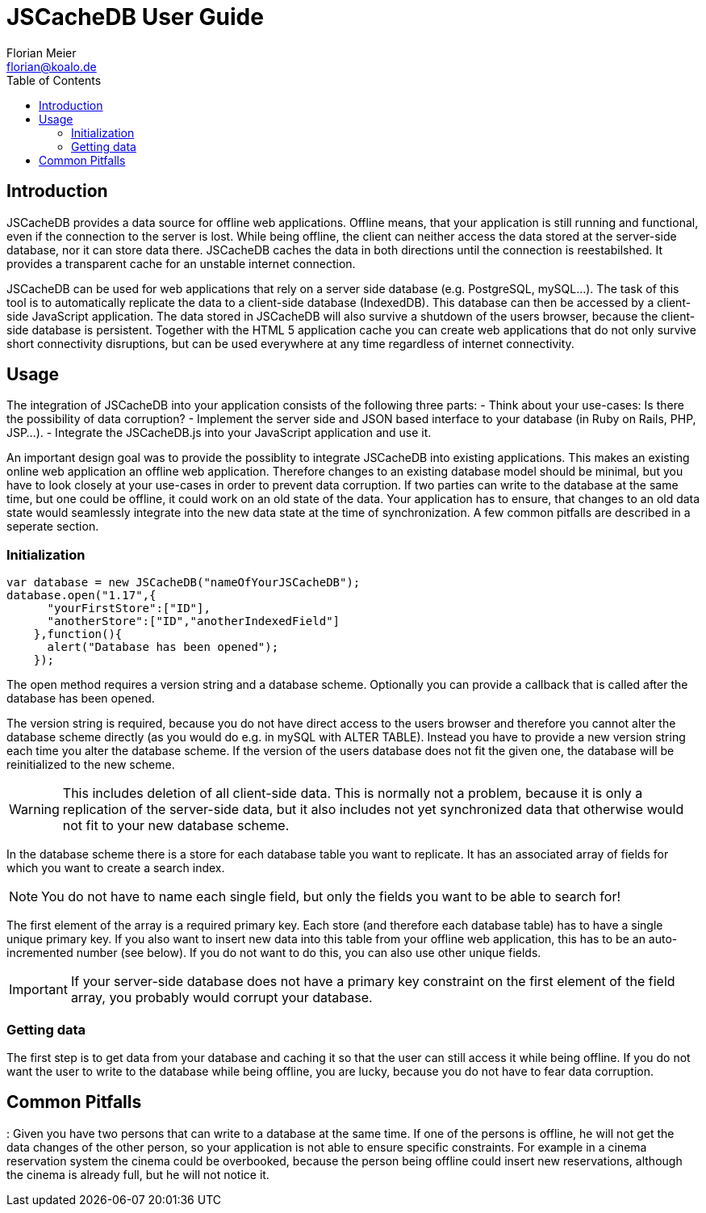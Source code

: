 JSCacheDB User Guide
====================
Florian Meier <florian@koalo.de>
:toc:

Introduction
------------
JSCacheDB provides a data source for offline web applications. Offline means, that your application is still running and functional, even if the connection to the server is lost. While being offline, the client can neither access the data stored at the server-side database, nor it can store data there. JSCacheDB caches the data in both directions until the connection is reestabilshed. It provides a transparent cache for an unstable internet connection.

JSCacheDB can be used for web applications that rely on a server side database (e.g. PostgreSQL, mySQL...). The task of this tool is to automatically replicate the data to a client-side database (IndexedDB). This database can then be accessed by a client-side JavaScript application. The data stored in JSCacheDB will also survive a shutdown of the users browser, because the client-side database is persistent. Together with the HTML 5 application cache you can create web applications that do not only survive short connectivity disruptions, but can be used everywhere at any time regardless of internet connectivity.

Usage
-----
The integration of JSCacheDB into your application consists of the following three parts:
- Think about your use-cases: Is there the possibility of data corruption?
- Implement the server side and JSON based interface to your database (in Ruby on Rails, PHP, JSP...).
- Integrate the JSCacheDB.js into your JavaScript application and use it. 

An important design goal was to provide the possiblity to integrate JSCacheDB into existing applications. This makes an existing online web application an offline web application. Therefore changes to an existing database model should be minimal, but you have to look closely at your use-cases in order to prevent data corruption. If two parties can write to the database at the same time, but one could be offline, it could work on an old state of the data. Your application has to ensure, that changes to an old data state would seamlessly integrate into the new data state at the time of synchronization. A few common pitfalls are described in a seperate section.

Initialization
~~~~~~~~~~~~~~
------------------------------------------------------
var database = new JSCacheDB("nameOfYourJSCacheDB");
database.open("1.17",{
      "yourFirstStore":["ID"],
      "anotherStore":["ID","anotherIndexedField"]
    },function(){
      alert("Database has been opened");
    });
------------------------------------------------------

The open method requires a version string and a database scheme. Optionally you can provide a callback that is called after the database has been opened.

The version string is required, because you do not have direct access to the users browser and therefore you cannot alter the database scheme directly (as you would do e.g. in mySQL with ALTER TABLE). Instead you have to provide a new version string each time you alter the database scheme. If the version of the users database does not fit the given one, the database will be reinitialized to the new scheme.

WARNING: This includes deletion of all client-side data. This is normally not a problem, because it is only a replication of the server-side data, but it also includes not yet synchronized data that otherwise would not fit to your new database scheme.

In the database scheme there is a store for each database table you want to replicate. It has an associated array of fields for which you want to create a search index.

NOTE: You do not have to name each single field, but only the fields you want to be able to search for!

The first element of the array is a required primary key. Each store (and therefore each database table) has to have a single unique primary key. If you also want to insert new data into this table from your offline web application, this has to be an auto-incremented number (see below). If you do not want to do this, you can also use other unique fields.

IMPORTANT: If your server-side database does not have a primary key constraint on the first element of the field array, you probably would corrupt your database. 

Getting data
~~~~~~~~~~~~
The first step is to get data from your database and caching it so that the user can still access it while being offline. If you do not want the user to write to the database while being offline, you are lucky, because you do not have to fear data corruption. 

Common Pitfalls
---------------
: Given you have two persons that can write to a database at the same time. If one of the persons is offline, he will not get the data changes of the other person, so your application is not able to ensure specific constraints. For example in a cinema reservation system the cinema could be overbooked, because the person being offline could insert new reservations, although the cinema is already full, but he will not notice it. 
